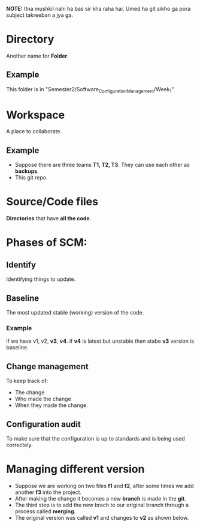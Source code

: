 *NOTE:* Itna mushkil nahi ha bas sir kha raha hai. Umed ha git sikho ga pora subject takreeban a jya ga.

* Directory
Another name for *Folder*.
** Example
This folder is in "Semester2/Software_Configuration_Management/Week_1".
* Workspace
A place to collaborate.
** Example
- Suppose there are three teams *T1, T2, T3*. They can use each other as *backups*.
- This git repo.
* Source/Code files
*Directories* that have *all the code*.
* Phases of SCM:
** Identify
Identifying things to update.
** Baseline
The most updated stable (working) version of the code.
*** Example
if we have v1, v2, *v3*, **v4**.
if **v4** is latest but unstable then stabe *v3* version is baseline.
** Change management
To keep track of:
- The change
- Who made the change
- When they made the change.
** Configuration audit
To make sure that the configuration is up to standards and is being used correctely.
* Managing different version
- Suppose we are working on two files *f1* and *f2*, after some times we add another *f3* into the project.
- After making the change it becomes a new *branch* is made in the *git*.
- The third step is to add the new brach to our original branch through a process called *merging*.
  [[file:./../../assets/notesImages/SCM/merge.jpg]]
- The original version was called *v1* and changes to *v2* as shown below.
  [[file:./../../assets/notesImages/SCM/mergeBlock.jpg]]
